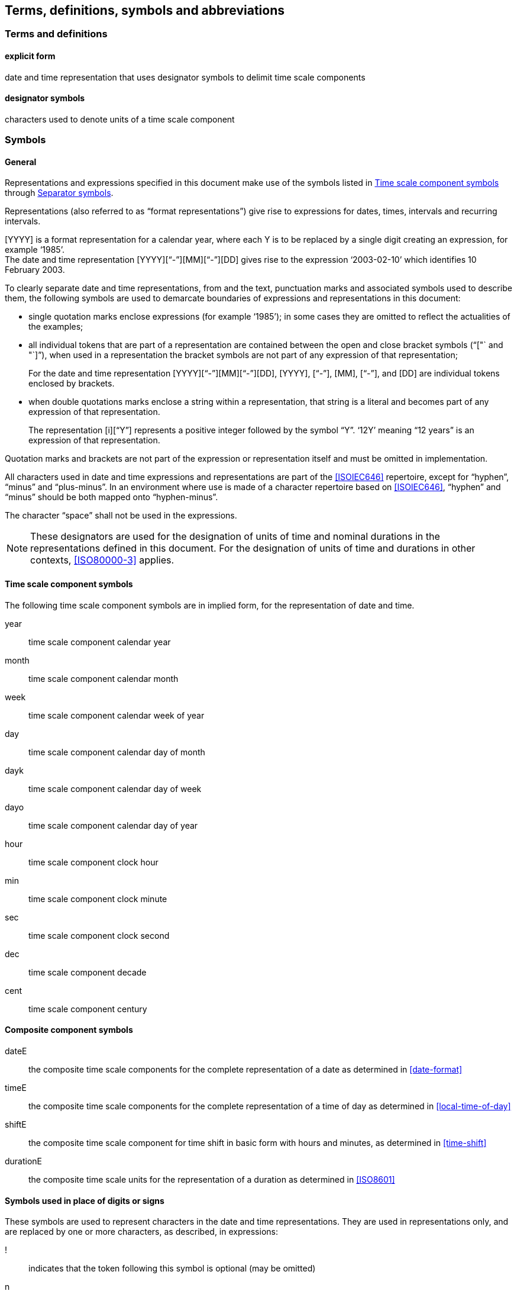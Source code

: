 
[[tda]]
[source=ISO8601-1]
== Terms, definitions, symbols and abbreviations

=== Terms and definitions

[[term-explicit]]
==== explicit form

date and time representation that uses designator symbols to delimit time scale components

[[term-designator]]
==== designator symbols

characters used to denote units of a time scale component


[[symbols]]
=== Symbols

[[symbols-general]]
==== General

Representations and expressions specified in this document make use of the symbols listed in <<symbols-time-scale-component>> through <<symbols-separator>>.

Representations (also referred to as "`format representations`") give rise to expressions for dates, times, intervals and recurring intervals.

[example]
[YYYY] is a format representation for a calendar year, where each Y is to be replaced by a single digit creating an expression, for example '`1985`'.

[example]
The date and time representation [YYYY]["`-`"][MM]["`-`"][DD] gives rise to the expression '`2003-02-10`' which identifies 10 February 2003.

To clearly separate date and time representations, from and the text, punctuation marks and associated symbols used to describe them, the following symbols are used to demarcate boundaries of expressions and representations in this document:

* single quotation marks enclose expressions (for example '`1985`'); in some cases they are omitted to reflect the actualities of the examples;

* all individual tokens that are part of a representation are contained between the open and close bracket symbols ("`["` and "`]`"), when used in a representation the bracket symbols are not part of any expression of that representation; +
+
====
For the date and time representation [YYYY]["`-`"][MM]["`-`"][DD], [YYYY],  ["`-`"],  [MM],  ["`-`"],  and [DD] are individual tokens enclosed by brackets.
====

* when double quotations marks enclose a string within a representation, that string is a literal and becomes part of any expression of that representation. +
+
====
The representation [i]["`Y`"] represents a positive integer followed by the symbol "`Y`". '`12Y`' meaning "`12 years`" is an expression of that representation.
====

Quotation marks and brackets are not part of the expression or representation itself and must be omitted in implementation.

All characters used in date and time expressions and representations are part of the <<ISOIEC646>> repertoire, except for "`hyphen`", "`minus`" and "`plus-minus`". In an environment where use is made of a character repertoire based on <<ISOIEC646>>, "`hyphen`" and "`minus`" should be both mapped onto "`hyphen-minus`".

The character "`space`" shall not be used in the expressions.

NOTE:	These designators are used for the designation of units of time and nominal durations in the representations defined in this document. For the designation of units of time and durations in other contexts, <<ISO80000-3>> applies.

[[symbols-time-scale-component]]
==== Time scale component symbols

The following time scale component symbols are in implied form, for the representation of date and time.

year::
time scale component calendar year

month::
time scale component calendar month

week::
time scale component calendar week of year

day::
time scale component calendar day of month

dayk::
time scale component calendar day of week

dayo::
time scale component calendar day of year

hour::
time scale component clock hour

min::
time scale component clock minute

sec::
time scale component clock second

dec::
time scale component decade

cent::
time scale component century


[[symbols-composite]]
==== Composite component symbols

dateE::
the composite time scale components for the complete representation of a date as determined in <<date-format>>

timeE::
the composite time scale components for the complete representation of a time of day as determined in <<local-time-of-day>>

shiftE::
the composite time scale component for time shift in basic form with hours and minutes, as determined in <<time-shift>>

durationE::
the composite time scale units for the representation of a duration as determined in <<ISO8601>>


[[symbols-inplace]]
==== Symbols used in place of digits or signs

These symbols are used to represent characters in the date and time representations. They are used in representations only, and are replaced by one or more characters, as described, in expressions:

!::
indicates that the token following this symbol is optional (may be omitted)

n::
a positive integer or value, may be left absent to signify an unbounded value

i::
a positive integer


[[symbols-designator]]
==== Designator symbols

These symbols are used to represent designators in the date and time expressions:


"`H`"::
the hour designator, represented by the character "`H`", preceding a data element which represents the number of hours

"`M`"::
the month or minute designator, represented by the character "`M`", preceding a data element which represents the number of months or minutes

"`P`"::
the duration designator, represented by the character "`P`", preceding the component which represents the duration

"`S`"::
the second designator, represented by the character "`S`", preceding a data element which represents the number of seconds

"`T`"::
the time designator, represented by character "`T`", indicates:
+
** the start of the representation of local time of day to designate local time of day expressions as such,
** the start of the representation of the time of day in date and time of day expressions,
** the start of the representation of the number of hours, minutes or seconds in expressions of duration

"`Y`"::
the year designator, represented by the character "`Y`", preceding a data element which represents the number of years

"`J`"::
the decade designator, represented by the character "`J`", preceding a data element which represents the number of decades

"`W`"::
the week designator, represented by the character "`W`", preceding a data element which represents the ordinal number of a calendar week within the calendar year

"`K`"::
the calendar day of week designator, represented by the character "K", preceding a data element which represents the ordinal number of a calendar day within a calendar week

"`O`"::
the calendar day of year designator, represented by the character "O", preceding a data element which represents the ordinal number of a calendar day within a calendar year

"`B`"::
the suffix designator to represent years before zero, represented by the character "`B`", placed after the time scale components of calendar year, decade and century.

"`Z`"::
the UTC designator, represented by the character "`Z`", added to the end of a time representation to indicate that a time of day is represented as UTC of day.

"`G`"::
the grouped time scale unit prefix designator, represented by the character "`G`", indicates a grouping calculation applies to the subsequent time scale components until encountering the corresponding suffix designator.

"`U`"::
the grouped time scale unit suffix designator, represented by the character "`U`", indicates a grouping calculation applies to the preceding time scale components from the corresponding prefix designator.

"`_x_`"::
the representation of any character "`_x_`" as according to the textual representation of "`_x_`" in the <<ISOIEC646>> repertoire

NOTE: Although "`M`" can be used to designate months or for minutes, its meaning is unambiguous in expressions because the time portion shall always be preceded by the time designator "`T`".

NOTE: The designator symbol "`J`" is assigned from its ordinal position
being the tenth letter of the English alphabet.

NOTE: The "`G`" and "`U`" designator symbols are used to demarcate the
"grouped time scale unit" time scale components as they form the
initial letters of the words "group" and "unit".


[[symbols-separator]]
==== Separator symbols

In date and time expressions and date and time representations, the following characters are used as separators.

"`/`" (solidus)::
the "`/`" solidus character separates start and end times in the representation of a time interval, as well as the symbol '`R`' from the remainder of a recurring time interval representation. A solidus may be replaced with a double hyphen ["`--`"] by mutual agreement of the communicating partners.

"`.`" (period) and "`,`" (comma)::
the "`.`" period and "`,`" comma characters are decimal signs used to separate the integer part from the decimal fraction of a number.
